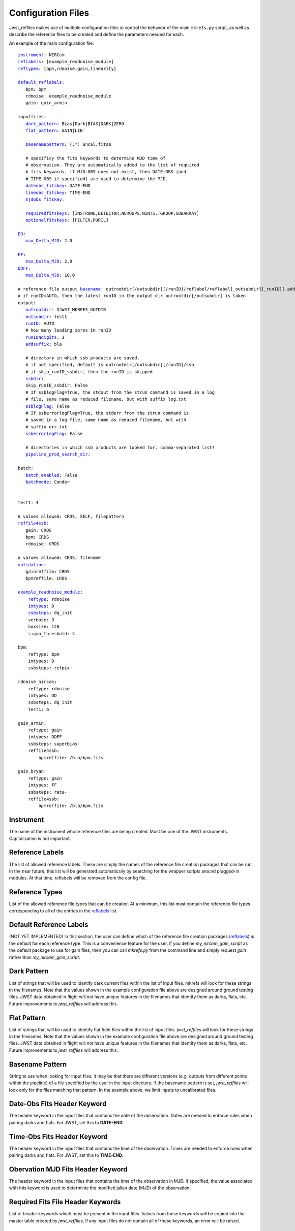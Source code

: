 Configuration Files
===================

Jwst_reffiles makes use of multiple configuration files to control the behavior of the main ``mkrefs.py`` script, as well as describe the reference files to be created and define the parameters needed for each.



.. _main_cfg:

An example of the main configuration file:

.. parsed-literal::

    instrument_: NIRCam
    reflabels_: [example_readnoise_module]
    reftypes_: [bpm,rdnoise,gain,linearity]

    default_reflabels_:
       bpm: bpm
       rdnoise: example_readnoise_module
       gain: gain_armin

    inputfiles:
       dark_pattern_: Bias|Dark|BIAS|DARK|ZERO
       flat_pattern_: GAIN|LIN

       basenamepattern_: (.*)\_uncal\.fits$

       # specificy the fits keywords to determine MJD time of
       # observation. They are automatically added to the list of required
       # fits keywords. if MJD-OBS does not exist, then DATE-OBS (and
       # TIME-OBS if specified) are used to determine the MJD.
       dateobs_fitskey_: DATE-END
       timeobs_fitskey_: TIME-END
       mjdobs_fitskey_:

       requiredfitskeys_: [INSTRUME,DETECTOR,NGROUPS,NINTS,TGROUP,SUBARRAY]
       optionalfitskeys_: [FILTER,PUPIL]

    DD_:
       max_Delta_MJD_: 2.0

    FF_:
       max_Delta_MJD_: 2.0
    DDFF_:
       max_Delta_MJD_: 10.0

    # reference file output basename_: outrootdir[/outsubdir][/runID]/reflabel/reflabel[_outsubdir][_runID][.addsuffix].cmdID.reftype.fits
    # if runID=AUTO, then the latest runID in the output dir outrootdir[/outsubdir] is taken
    output:
       outrootdir_: $JWST_MKREFS_OUTDIR
       outsubdir_: test1
       runID_: AUTO
       # how many leading zeros in runID
       runIDNdigits_: 3
       addsuffix_: bla

       # directory in which ssb products are saved.
       # if not specified, default is outrootdir[/outsubdir][/runID]/ssb
       # if skip_runID_ssbdir, then the runID is skipped
       ssbdir_:
       skip_runID_ssbdir: False
       # If ssblogFlag=True, the stdout from the strun command is saved in a log
       # file, same name as reduced filename, but with suffix log.txt
       ssblogFlag_: False
       # If ssberrorlogFlag=True, the stderr from the strun command is
       # saved in a log file, same name as reduced filename, but with
       # suffix err.txt
       ssberrorlogFlag_: False

       # directories in which ssb products are looked for. comma-separated list!
       pipeline_prod_search_dir_:

    batch:
       batch_enabled_: False
       batchmode_: Condor


    test1: 4

    # values allowed: CRDS, SELF, filepattern
    reffile4ssb_:
       gain: CRDS
       bpm: CRDS
       rdnoise: CRDS

    # values allowed: CRDS, filename
    validation_:
       gainreffile: CRDS
       bpmreffile: CRDS

    example_readnoise_module_:
        reftype_: rdnoise
        imtypes_: D
        ssbsteps_: dq_init
        verbose: 3
        boxsize: 128
        sigma_threshold: 4

    bpm:
        reftype: bpm
        imtypes: D
        ssbsteps: refpix-

    rdnoise_nircam:
        reftype: rdnoise
        imtypes: DD
        ssbsteps: dq_init
        test1: 6

    gain_armin:
        reftype: gain
        imtypes: DDFF
        ssbsteps: superbias-
        reffile4ssb:
            bpmreffile: /bla/bpm.fits

    gain_bryan:
        reftype: gain
        imtypes: FF
        ssbsteps: rate-
        reffile4ssb:
            bpmreffile: /bla/bpm.fits





.. _instrument:

Instrument
----------

The name of the instrument whose reference files are being created. Must be one of the JWST instruments. Capitalization is not important.

.. _reflabels:

Reference Labels
----------------

The list of allowed reference labels. These are simply the names of the reference file creation packages that can be run. In the near future, this list will be generated automatically by searching for the wrapper scripts around plugged-in modules. At that time, reflabels will be removed from the config file.

.. _reftypes:

Reference Types
---------------

List of the allowed reference file types that can be created. At a minimum, this list must contain the reference file types corresponding to all of the entries in the reflabels_ list.

.. _default_reflabels:

Default Reference Labels
------------------------

(NOT YET IMPLEMENTED) In this section, the user can define which of the reference file creation packages (reflabels_) is the default for each reference type. This is a convenience feature for the user. If you define `my_nircam_gain_script` as the default package to use for gain files, then you can call `mkrefs.py` from the command line and simply request `gain` rather than `my_nircam_gain_script`.

.. _dark_pattern:

Dark Pattern
------------

List of strings that will be used to identify dark current files within the list of input files. mkrefs will look for these strings in the filenames. Note that the values shown in the example configuration file above are designed around ground testing files. JWST data obtained in flight will not have unique features in the filenames that identify them as darks, flats, etc. Future improvements to *jwst_reffiles* will address this.

.. _flat_pattern:

Flat Pattern
------------

List of strings that will be used to identify flat field files within the list of input files. *jwst_reffiles* will look for these strings in the filenames. Note that the values shown in the example configuration file above are designed around ground testing files. JWST data obtained in flight will not have unique features in the filenames that identify them as darks, flats, etc. Future improvements to *jwst_reffiles* will address this.

.. _basenamepattern:

Basename Pattern
----------------

String to use when looking for input files. It may be that there are different versions (e.g. outputs from different points within the pipeline) of a file specified by the user in the input directory. If the basename pattern is set, *jwst_reffiles* will look only for the files matching that pattern. In the example above, we limit inputs to uncalibrated files.

.. _dateobs_fitskey:

Date-Obs Fits Header Keyword
----------------------------

The header keyword in the input files that contains the date of the observation. Dates are needed to enforce rules when pairing darks and flats. For JWST, set this to **DATE-END**.

.. _timeobs_fitskey:

Time-Obs Fits Header Keyword
----------------------------

The header keyword in the input files that contains the time of the observation. Times are needed to enforce rules when pairing darks and flats. For JWST, set this to **TIME-END**.

.. _mjdobs_fitskey:

Obervation MJD Fits Header Keyword
----------------------------------

The header keyword in the input files that contains the time of the observation in MJD. If specified, the value associated with this keyword is used to determinte the modified julian date (MJD) of the observation.

.. _requiredfitskeys:

Required Fits File Header Keywords
----------------------------------

List of header keywords which must be present in the input files. Values from these keywords will be copied into the master table created by *jwst_reffiles*. If any input files do not contain all of these keywords, an error will be raised.

.. _optionalfitskeys:

Optional FitsFile Header Keywords
---------------------------------

List of optional header keywords in the input files. Values from these keywords will be copied into the master table created by *jwst_reffiles*. If any of the keywords are missing in any of the input files, they are simply not copied to the master table, and *jwst_reffiles* proceeds without raising an error.

.. _DD:

DD
---

Stands for dark dark, and indicates a situation where a pair of dark current ramps are needed to produce an individual reference file.

.. _FF:

FF
---

Stands for flat flat, and indicates a situation where a pair of flat field ramps are needed to produce an individual reference file.

.. _DDFF:

DDFF
----

Stands for dark dark flat flat, and indicates a situation where a pair of dark current ramps and a pair of flat field ramps are needed to produce an individual reference file.

.. _max_Delta_MJD:

Max_Delta_MJD
-------------
The maximum time allowed, in days, between input observations when creating pairs/groups of files. For example, to minimize the chances of dark current varying enough to impact reference file creation, you can set `max_Delta_MJD` to (e.g.) 2. In this case, when pairing dark current files (i.e. DD_) *jwst_reffiles* will not pair observations taken more than 2 days apart.

.. _basename:

Reference File Output Basename
------------------------------

Format of the output names for individual reference files. Output names will be automatically generated by *jwst_reffiles* to ensure accurate bookkeeping. The overall format of the reference file output names follows the convention shown below. **cmdID** is an ID assigned by *jwst_reffiles* for a particular run of the package. This helps to ensure unique file and directory names for the outputs.

outrootdir_[/outsubdir_][/runID_]/reflabel/reflabel[_outsubdir_][_runID_][.addsuffix_].cmdID.reftype_.fits


.. _outrootdir:

Output Root Directory
---------------------

Path to the top level output directory for *jwst_reffiles*. Default is to define this within the **JWST_MKREFS_OUTDIR** environment variable, but any valid path is acceptable.

.. _outsubdir:

Output Subdirectory
-------------------

Subdirectory name to add to the Output Root Directory when creating outputs.

.. _runID:

Run ID
------

An integer that will be used to create a unique subdirectory for *jwst_reffiles* outputs for a given "run" of the software. With this parameter, it is easy to organize the outputs and prevent conflicts for multiple runs using the same input files. Leaving this set to the default value of **AUTO** will cause *jwst_reffiles* to search for the most recent/highest existing run ID, and add 1 for the next run.

.. _runIDNdigits:

Number of Digits in the Run ID
------------------------------

The total number of digits in the run ID. Leading zeros are added as necessary. The default is 3.

.. _addsuffix:

Add Suffix
----------

Optional suffix that can be added to the output files from *jwst_reffiles*.

.. _ssbdir:

SSB Directory
-------------

Directory where JWST calibration pipeline output files, which are often created in the process of running *jwst_reffiles*, will be saved. If this entry is left blank, the default value of outrootdir_[/outsubdir_][/runID_]/ssb/ will be used.

.. _skip_runID_ssbdir:

Skip RunID for SSB Directory
----------------------------

Boolean. If True, the output directory (ssbdir_) for the pipeline output files will follow the convention outrootdir_[/outsubdir_]/ssb/.

.. _ssblogFlag:

SSB Log Flag
------------

If ssblogFlag=True, the stdout from the JWST calibration pipeline call is saved in a log file, same name as pipeline output filename, but with suffix log.txt.

.. _ssberrorlogFlag:

SSB Error Log Flag
------------------

If ssberrorlogFlag=True, the stderr from the JWST calibration pipeline call is saved in a log file, same name as reduced filename, but with suffix err.txt.

.. _pipeline_prod_search_dir:

Pipeline Products Search Directories
------------------------------------

This is comma-separated list of directories. Prior to calling the calibration pipeline for a given input fits file, *jwst_reffiles* will search the directories listed here to see if the proper pipeline-processed file already exists. If blank, no searching will be done.

.. _batch_enabled:

Batch Enabled
-------------

Boolean entry. If True, *jwst_reffiles* will be run in batch mode. (BATCH MODE NOT YET IMPLEMENTED)

.. _batchmode:

Batch Mode
----------

The batch system to use when running in batch mode. Default is Condor.

.. _reffile4ssb:

Reference Files for SSB
-----------------------

NOT YET IMPLEMENTED. In this section, list the types of reference files to use in the calls to the calibration pipeline. Options are **CRDS**, **SELF**, or a file pattern. If **CRDS** is used, then the appropriate reference files will be selected from the Calibration Reference Data System (`CRDS <https://jwst-pipeline.readthedocs.io/en/stable/jwst/introduction.html#crds>`_). This system contains only officially delivered reference files.

If **SELF** is used, then calls to the calibration pipeline will use reference files generated from the current run of *jwst_reffiles*. Note that in this case, running *jwst_reffiles* becomes an iterative process. For example, run once to produce a superbias reference file. Then run again to use this superbias reference file to calibrate inputs when creating dark current reference files.

Finally, you can enter a file pattern (e.g. /my/files/reffiles/gain/*gain.fits), in which case *jwst_reffiles* will use that file.

.. _validation:

Validation
----------

NOT YET IMPLEMENTED. Can be either **CRDS** or a filename. When comparing an output reference file to a previous version, this controls where the comparison file comes from. If set to **CRDS**, the most recent matching file in CRDS is used for comparison. If set to a filename, that file is used.

.. _example_readnoise_module:

Example Readnoise Module (example of a reference file creation module)
----------------------------------------------------------------------

This point in the config file is where you define the options that are specific to each reference file creation module. Any modules that are going to be run must be listed in the reflabels_ list. Any modules not in the reflabels_ list will be ignored.

.. _reftype:

Reference Type
--------------

Define the type of reference file created by this module. (e.g. gain, rdnoise)

.. _imtypes:

Image Types
-----------

The type of inputs required by this package. (e.g. DD for a pair of dark ramps. FF for a pair of flat field ramps. DDFF for a pair of each.)

.. _ssbsteps:

SSB Steps
---------

Comma-separated list of calibration pipeline steps which must be complete on the input files prior to creating the reference file. Note that if the input files have been partially processed by the pipeline, the full list of completed steps must still be given here. For convenience, there is also a "-" shorthand that can be used. If the input files require all pipeline steps up to and including dark current subtraction, then you can enter "dark-". The pipeline steps currently recognized by *jwst_reffiles* includes all of those in the calwebb_detetor1 pipeline, and are called using the values from the list below. Other values will not be recognized.

::
  group_scale, dq_init, saturation, ipc, firstframe, lastframe, superbias, refpix, linearity, persistence, rscd, dark_current, jump, rate.

Example entries:

dq_init, saturation, refpix
refpix-
